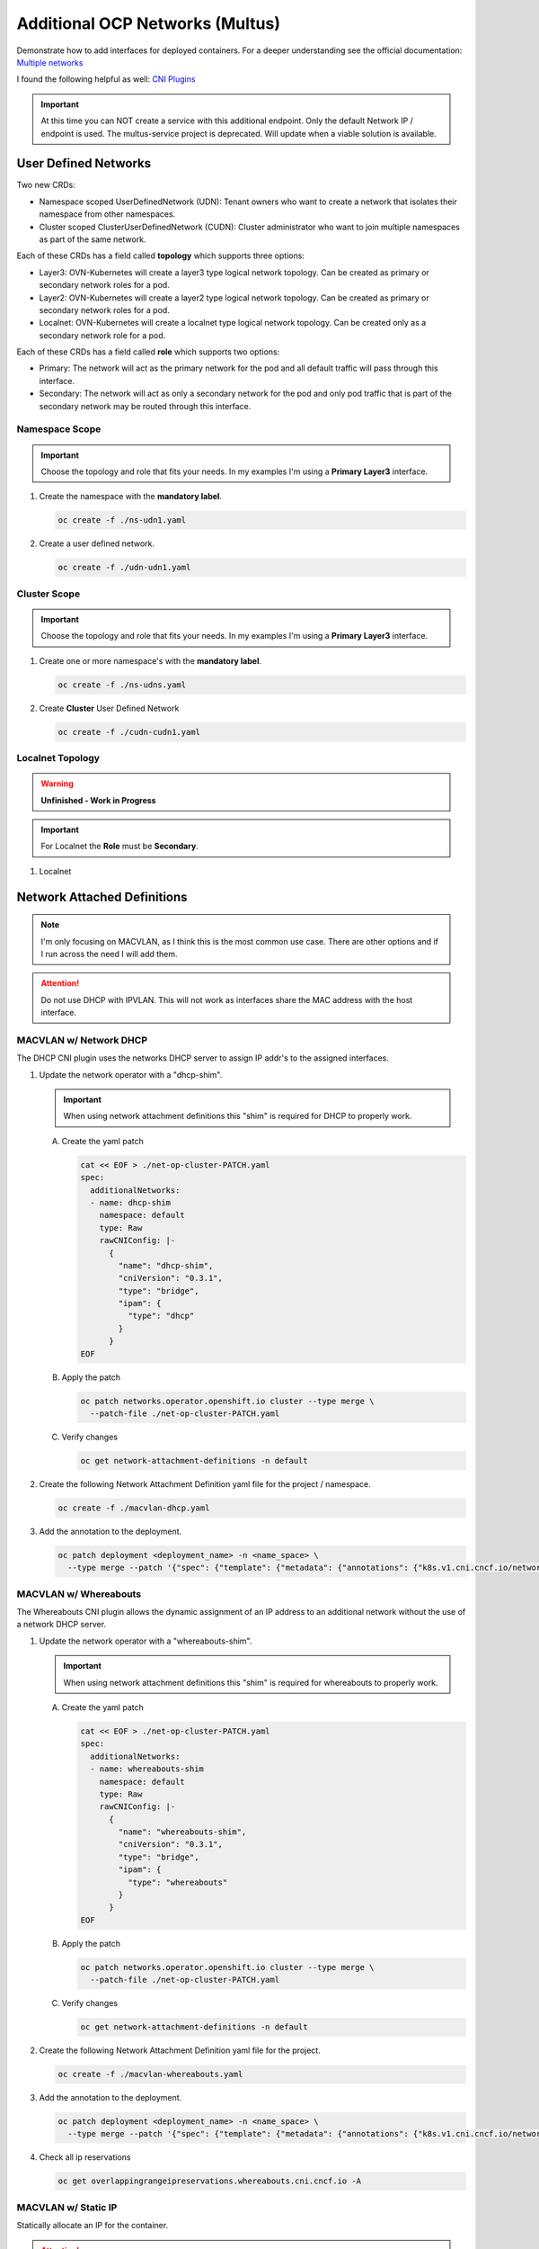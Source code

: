 Additional OCP Networks (Multus)
================================

Demonstrate how to add interfaces for deployed containers. For a deeper
understanding see the official documentation:
`Multiple networks <https://docs.redhat.com/en/documentation/openshift_container_platform/4.19/html/multiple_networks/understanding-multiple-networks>`_

I found the following helpful as well:
`CNI Plugins <https://www.cni.dev/plugins/current/>`_

.. important:: At this time you can NOT create a service with this additional
   endpoint. Only the default Network IP / endpoint is used. The multus-service
   project is deprecated. Will update when a viable solution is available.

User Defined Networks
---------------------

Two new CRDs:

- Namespace scoped UserDefinedNetwork (UDN):
  Tenant owners who want to create a network that isolates their namespace
  from other namespaces.

- Cluster scoped ClusterUserDefinedNetwork (CUDN):
  Cluster administrator who want to join multiple namespaces as part of the
  same network.

Each of these CRDs has a field called **topology** which supports three
options:

- Layer3: OVN-Kubernetes will create a layer3 type logical network topology.
  Can be created as primary or secondary network roles for a pod.

- Layer2: OVN-Kubernetes will create a layer2 type logical network topology.
  Can be created as primary or secondary network roles for a pod.

- Localnet: OVN-Kubernetes will create a localnet type logical network
  topology. Can be created only as a secondary network role for a pod.

Each of these CRDs has a field called **role** which supports two options:

- Primary:
  The network will act as the primary network for the pod and all default
  traffic will pass through this interface.

- Secondary:
  The network will act as only a secondary network for the pod and only pod
  traffic that is part of the secondary network may be routed through this
  interface.

Namespace Scope
~~~~~~~~~~~~~~~

.. important:: Choose the topology and role that fits your needs. In my
   examples I'm using a **Primary Layer3** interface.

#. Create the namespace with the **mandatory label**.

   .. code-block:: yaml
      :emphasize-lines: 5,7

      cat << EOF > ./ns-udn1.yaml
      apiVersion: v1
      kind: Namespace
      metadata:
        name: udn1
        labels:
          k8s.ovn.org/primary-user-defined-network: ""
      EOF

   .. code-block:: bash

      oc create -f ./ns-udn1.yaml

#. Create a user defined network.

   .. code-block:: yaml
      :emphasize-lines: 3,5,6,8-10,12,13

      cat << EOF > ./udn-udn1.yaml
      apiVersion: k8s.ovn.org/v1
      kind: UserDefinedNetwork
      metadata:
        name: udn1
        namespace: udn1
      spec:
        topology: Layer3
        layer3:
          role: Primary
          subnets:
          - cidr: 10.100.0.0/16
            hostSubnet: 24
      EOF

   .. code-block:: bash

      oc create -f ./udn-udn1.yaml

Cluster Scope
~~~~~~~~~~~~~

.. important:: Choose the topology and role that fits your needs. In my
   examples I'm using a **Primary Layer3** interface.

#. Create one or more namespace's with the **mandatory label**.

   .. code-block:: yaml
      :emphasize-lines: 5,7,12,14

      cat << EOF > ./ns-udns.yaml
      apiVersion: v1
      kind: Namespace
      metadata:
        name: udn1
        labels:
          k8s.ovn.org/primary-user-defined-network: ""
      ---
      apiVersion: v1
      kind: Namespace
      metadata:
        name: udn2
        labels:
          k8s.ovn.org/primary-user-defined-network: ""
      EOF

   .. code-block:: bash

      oc create -f ./ns-udns.yaml

#. Create **Cluster** User Defined Network

   .. code-block:: yaml
      :emphasize-lines: 3,5,11,13-15,17,18

      cat << EOF > ./cudn-cudn1.yaml
      apiVersion: k8s.ovn.org/v1
      kind: ClusterUserDefinedNetwork
      metadata:
        name: cudn1
      spec:
        namespaceSelector:
          matchExpressions:
          - key: kubernetes.io/metadata.name
            operator: In
            values: ["udn1", "udn2"]
        network:
          topology: Layer3
          layer3:
            role: Primary
            subnets:
            - cidr: 10.200.0.0/16
              hostSubnet: 24
      EOF

   .. code-block:: bash

      oc create -f ./cudn-cudn1.yaml

Localnet Topology
~~~~~~~~~~~~~~~~~

.. warning:: **Unfinished - Work in Progress**

.. important:: For Localnet the **Role** must be **Secondary**.

#. Localnet

   .. code-block:: yaml
      :emphasize-lines: 3,5,11,13-15

      cat << EOF > ./cudn-localnet1.yaml
      apiVersion: k8s.ovn.org/v1
      kind: ClusterUserDefinedNetwork
      metadata:
        name: localnet1
      spec:
        namespaceSelector:
          matchExpressions:
          - key: kubernetes.io/metadata.name
            operator: In
            values: ["udn1", "udn2"]
        network:
          topology: Localnet
          localnet:
            role: Secondary
            physicalNetworkName: enp9s0
      EOF

Network Attached Definitions
----------------------------

.. note:: I'm only focusing on MACVLAN, as I think this is the most common use
   case. There are other options and if I run across the need I will add them.

.. attention:: Do not use DHCP with IPVLAN. This will not work as interfaces
   share the MAC address with the host interface.

MACVLAN w/ Network DHCP
~~~~~~~~~~~~~~~~~~~~~~~

The DHCP CNI plugin uses the networks DHCP server to assign IP addr's to the
assigned interfaces.

#. Update the network operator with a "dhcp-shim".

   .. important:: When using network attachment definitions this "shim" is
      required for DHCP to properly work.

   A. Create the yaml patch

      .. code-block:: yaml

         cat << EOF > ./net-op-cluster-PATCH.yaml
         spec:
           additionalNetworks:
           - name: dhcp-shim
             namespace: default
             type: Raw
             rawCNIConfig: |-
               {
                 "name": "dhcp-shim",
                 "cniVersion": "0.3.1",
                 "type": "bridge",
                 "ipam": {
                   "type": "dhcp"
                 }
               }
         EOF

   #. Apply the patch

      .. code-block:: bash

         oc patch networks.operator.openshift.io cluster --type merge \
           --patch-file ./net-op-cluster-PATCH.yaml

   #. Verify changes

      .. code-block:: bash

         oc get network-attachment-definitions -n default

#. Create the following Network Attachment Definition yaml file for the
   project / namespace.

   .. code-block:: yaml
      :emphasize-lines: 5,6,16

      cat << EOF > ./macvlan-dhcp.yaml
      apiVersion: k8s.cni.cncf.io/v1
      kind: NetworkAttachmentDefinition
      metadata:
        name: macvlan-dhcp
        namespace: httpd
      spec:
        config: |-
          {
            "cniVersion": "0.3.1",
            "name": "macvlan-dhcp",
            "type": "macvlan",
            "master": "enp9s0",
            "mode": "passthru",
            "ipam": {
              "type": "dhcp"
            }
          }
      EOF

   .. code-block:: bash

      oc create -f ./macvlan-dhcp.yaml

#. Add the annotation to the deployment.

   .. code-block:: bash

      oc patch deployment <deployment_name> -n <name_space> \
        --type merge --patch '{"spec": {"template": {"metadata": {"annotations": {"k8s.v1.cni.cncf.io/networks": "macvlan-dhcp"}}}}}'

MACVLAN w/ Whereabouts
~~~~~~~~~~~~~~~~~~~~~~

The Whereabouts CNI plugin allows the dynamic assignment of an IP address to an
additional network without the use of a network DHCP server.

#. Update the network operator with a "whereabouts-shim".

   .. important:: When using network attachment definitions this "shim" is
      required for whereabouts to properly work.

   A. Create the yaml patch

      .. code-block:: yaml

         cat << EOF > ./net-op-cluster-PATCH.yaml
         spec:
           additionalNetworks:
           - name: whereabouts-shim
             namespace: default
             type: Raw
             rawCNIConfig: |-
               {
                 "name": "whereabouts-shim",
                 "cniVersion": "0.3.1",
                 "type": "bridge",
                 "ipam": {
                   "type": "whereabouts"
                 }
               }
         EOF

   #. Apply the patch

      .. code-block:: bash

         oc patch networks.operator.openshift.io cluster --type merge \
           --patch-file ./net-op-cluster-PATCH.yaml

   #. Verify changes

      .. code-block:: bash

         oc get network-attachment-definitions -n default

#. Create the following Network Attachment Definition yaml file for the
   project.

   .. code-block:: yaml
      :emphasize-lines: 5,6,16

      cat << EOF > ./macvlan-whereabouts.yaml
      apiVersion: k8s.cni.cncf.io/v1
      kind: NetworkAttachmentDefinition
      metadata:
        name: macvlan-whereabouts
        namespace: httpd
      spec:
        config: |-
          {
            "cniVersion": "0.3.1",
            "name": "macvlan-whereabouts",
            "type": "macvlan",
            "master": "enp9s0",
            "mode": "passthru",
            "ipam": {
              "type": "whereabouts",
              "range": "192.168.122.0/24",
              "range_start": "192.168.122.225",
              "range_end": "192.168.122.245",
              "gateway": "192.168.122.1",
              "routes": [
                { "dst": "0.0.0.0/0" }
              ]
            }
          }
      EOF

   .. code-block:: bash

      oc create -f ./macvlan-whereabouts.yaml

#. Add the annotation to the deployment.

   .. code-block:: bash

      oc patch deployment <deployment_name> -n <name_space> \
        --type merge --patch '{"spec": {"template": {"metadata": {"annotations": {"k8s.v1.cni.cncf.io/networks": "macvlan-whereabouts"}}}}}'

#. Check all ip reservations

   .. code-block:: bash

      oc get overlappingrangeipreservations.whereabouts.cni.cncf.io -A

MACVLAN w/ Static IP
~~~~~~~~~~~~~~~~~~~~

Statically allocate an IP for the container.

.. attention:: If the deployment has more than one pod, all the pods will be
   assigned the same IP.

#. Create the following Network Attachment Definition yaml file for the
   project.

   .. code-block:: yaml
      :emphasize-lines: 5,6,16

      cat << EOF > ./macvlan-static.yaml
      apiVersion: k8s.cni.cncf.io/v1
      kind: NetworkAttachmentDefinition
      metadata:
        name: macvlan-static
        namespace: httpd
      spec:
        config: |-
          {
            "cniVersion": "0.3.1",
            "name": "macvlan-static",
            "type": "macvlan",
            "master": "enp9s0",
            "mode": "passthru",
            "ipam": {
              "type": "static",
              "addresses": [
                {
                "address": "192.168.122.245/24",
                "gateway": "192.168.122.1"
                }
              ],
              "routes": [
                { "dst": "0.0.0.0/0" }
              ]
            }
          }
      EOF

   .. code-block:: bash

      oc create -f ./macvlan-static.yaml

#. Add the annotation to the deployment.

   .. code-block:: bash

      oc patch deployment <deployment_name> -n <name_space> \
        --type merge --patch '{"spec": {"template": {"metadata": {"annotations": {"k8s.v1.cni.cncf.io/networks": "macvlan-static"}}}}}'

